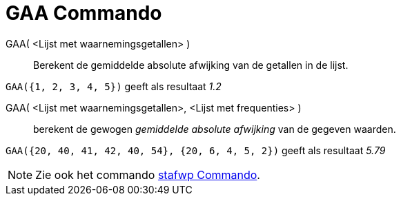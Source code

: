 = GAA Commando
:page-en: commands/MAD
ifdef::env-github[:imagesdir: /nl/modules/ROOT/assets/images]

GAA( <Lijst met waarnemingsgetallen> )::
  Berekent de gemiddelde absolute afwijking van de getallen in de lijst.

[EXAMPLE]
====

`++GAA({1, 2, 3, 4, 5})++` geeft als resultaat _1.2_

====

GAA( <Lijst met waarnemingsgetallen>, <Lijst met frequenties> )::
  berekent de gewogen _gemiddelde absolute afwijking_ van de gegeven waarden.

[EXAMPLE]
====

`++GAA({20, 40, 41, 42, 40, 54}, {20, 6, 4, 5, 2})++` geeft als resultaat _5.79_

====

[NOTE]
====

Zie ook het commando xref:/commands/stafwp.adoc[stafwp Commando].

====
